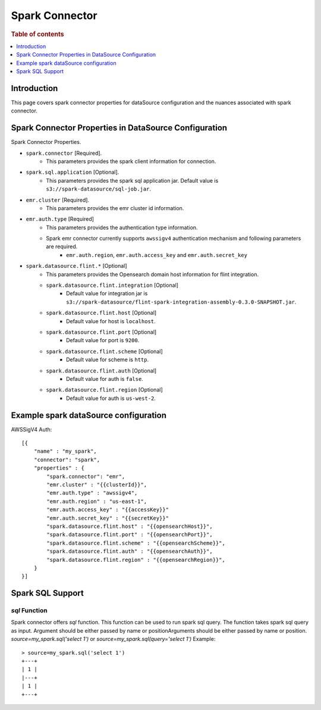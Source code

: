 .. highlight:: sh

====================
Spark Connector
====================

.. rubric:: Table of contents

.. contents::
   :local:
   :depth: 1


Introduction
============

This page covers spark connector properties for dataSource configuration
and the nuances associated with spark connector.


Spark Connector Properties in DataSource Configuration
========================================================
Spark Connector Properties.

* ``spark.connector`` [Required].
    * This parameters provides the spark client information for connection.
* ``spark.sql.application`` [Optional].
    * This parameters provides the spark sql application jar. Default value is ``s3://spark-datasource/sql-job.jar``.
* ``emr.cluster`` [Required].
    * This parameters provides the emr cluster id information.
* ``emr.auth.type`` [Required]
    * This parameters provides the authentication type information.
    * Spark emr connector currently supports ``awssigv4`` authentication mechanism and following parameters are required.
        * ``emr.auth.region``, ``emr.auth.access_key`` and ``emr.auth.secret_key``
* ``spark.datasource.flint.*`` [Optional]
    * This parameters provides the Opensearch domain host information for flint integration.
    * ``spark.datasource.flint.integration`` [Optional]
        * Default value for integration jar is ``s3://spark-datasource/flint-spark-integration-assembly-0.3.0-SNAPSHOT.jar``.
    * ``spark.datasource.flint.host`` [Optional]
        * Default value for host is ``localhost``.
    * ``spark.datasource.flint.port`` [Optional]
        * Default value for port is ``9200``.
    * ``spark.datasource.flint.scheme`` [Optional]
        * Default value for scheme is ``http``.
    * ``spark.datasource.flint.auth`` [Optional]
        * Default value for auth is ``false``.
    * ``spark.datasource.flint.region`` [Optional]
        * Default value for auth is ``us-west-2``.

Example spark dataSource configuration
========================================

AWSSigV4 Auth::

    [{
        "name" : "my_spark",
        "connector": "spark",
        "properties" : {
            "spark.connector": "emr",
            "emr.cluster" : "{{clusterId}}",
            "emr.auth.type" : "awssigv4",
            "emr.auth.region" : "us-east-1",
            "emr.auth.access_key" : "{{accessKey}}"
            "emr.auth.secret_key" : "{{secretKey}}"
            "spark.datasource.flint.host" : "{{opensearchHost}}",
            "spark.datasource.flint.port" : "{{opensearchPort}}",
            "spark.datasource.flint.scheme" : "{{opensearchScheme}}",
            "spark.datasource.flint.auth" : "{{opensearchAuth}}",
            "spark.datasource.flint.region" : "{{opensearchRegion}}",
        }
    }]


Spark SQL Support
==================

`sql` Function
----------------------------
Spark connector offers `sql` function. This function can be used to run spark sql query.
The function takes spark sql query as input. Argument should be either passed by name or positionArguments should be either passed by name or position.
`source=my_spark.sql('select 1')`
or
`source=my_spark.sql(query='select 1')`
Example::

    > source=my_spark.sql('select 1')
    +---+
    | 1 |
    |---+
    | 1 |
    +---+

